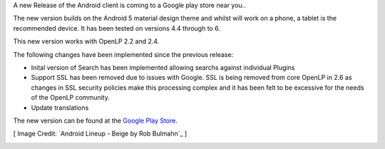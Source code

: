.. title: Android 2-6 Release through Google Play Store
.. slug: 2016/11/21/android-2-6-release-through-google-play-store
.. date: 2016-11-21 17:00:50 UTC
.. tags:
.. link:
.. description:
.. type: text
.. previewimage: /cover-images/android-2-6_release.jpg

A new Release of the Android client is coming to a Google play store near you..

The new version builds on the Android 5 material design theme and whilst will work on a phone, a tablet is the recommended device.  It has been tested on versions 4.4 through to 6.

This new version works with OpenLP 2.2 and 2.4.

The following changes have been implemented since the previous release:

* Inital version of Search has been implemented allowing searchs against individual Plugins 
* Support SSL has been removed due to issues with Google.  SSL is being removed from core OpenLP in 2.6 as changes in SSL security policies make this processing complex and it has been felt to be excessive for the needs of the OpenLP community.
* Update translations


The new version can be found at the `Google Play Store`_.

[ Image Credit: `Android Lineup - Beige by Rob Bulmahn`_ ]

.. _Google Play Store: https://play.google.com/store/apps/details?id=org.openlp.android2
.. _Autumn at Sheffield Park - by Tim Bentley: 
